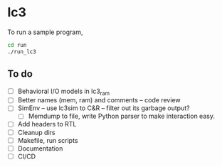 * lc3

To run a sample program,

#+begin_src sh
  cd run
  ./run_lc3
#+end_src


** To do
- [ ] Behavioral I/O models in lc3_ram
- [ ] Better names (mem, ram) and comments -- code review
- [ ] SimEnv -- use lc3sim to C&R -- filter out its garbage output?
  - [ ] Memdump to file, write Python parser to make interaction easy.
- [ ] Add headers to RTL
- [ ] Cleanup dirs
- [ ] Makefile, run scripts
- [ ] Documentation
- [ ] CI/CD
